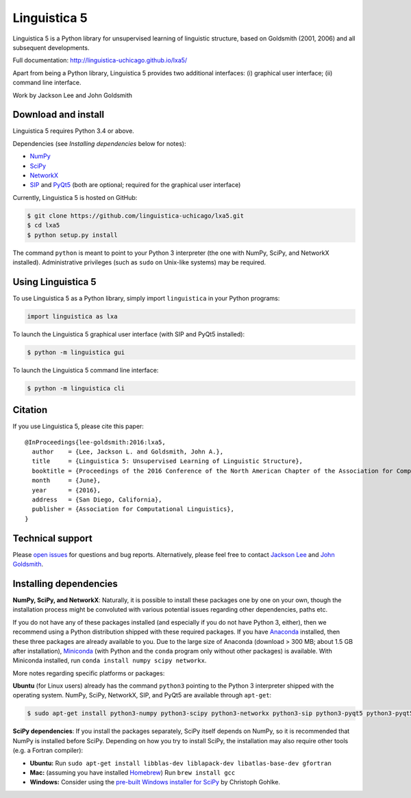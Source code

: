 Linguistica 5
=============

.. image:: https://travis-ci.org/linguistica-uchicago/lxa5.svg?branch=master
   :target: https://travis-ci.org/linguistica-uchicago/lxa5

.. image:: https://coveralls.io/repos/github/linguistica-uchicago/lxa5/badge.svg?branch=master
   :target: https://coveralls.io/github/linguistica-uchicago/lxa5?branch=master

.. image:: https://landscape.io/github/linguistica-uchicago/lxa5/master/landscape.svg?style=flat
   :target: https://landscape.io/github/linguistica-uchicago/lxa5/master
   :alt: Code Health

Linguistica 5 is a Python library for unsupervised learning
of linguistic structure, based on Goldsmith (2001, 2006) and all subsequent
developments.

Full documentation: http://linguistica-uchicago.github.io/lxa5/

Apart from being a Python library, Linguistica 5 provides two additional
interfaces: (i) graphical user interface; (ii) command line interface.

Work by Jackson Lee and John Goldsmith


Download and install
--------------------

Linguistica 5 requires Python 3.4 or above.

Dependencies (see *Installing dependencies* below for notes):

* `NumPy <http://www.numpy.org/>`_
* `SciPy <http://scipy.org/>`_
* `NetworkX <https://networkx.github.io/>`_
* `SIP <https://www.riverbankcomputing.com/software/sip/download>`_
  and
  `PyQt5 <https://www.riverbankcomputing.com/software/pyqt/download5>`_
  (both are optional; required for the graphical user interface)

Currently, Linguistica 5 is hosted on GitHub:

.. code-block:: bash

    $ git clone https://github.com/linguistica-uchicago/lxa5.git
    $ cd lxa5
    $ python setup.py install

The command ``python`` is meant to point to your Python 3 interpreter
(the one with NumPy, SciPy, and NetworkX installed).
Administrative privileges (such as ``sudo`` on Unix-like systems)
may be required.


Using Linguistica 5
-------------------

To use Linguistica 5 as a Python library, simply import ``linguistica``
in your Python programs:

.. code-block:: python

   import linguistica as lxa

To launch the Linguistica 5 graphical user interface
(with SIP and PyQt5 installed):

.. code-block:: bash

   $ python -m linguistica gui

To launch the Linguistica 5 command line interface:

.. code-block:: bash

   $ python -m linguistica cli


Citation
--------

If you use Linguistica 5, please cite this paper::

   @InProceedings{lee-goldsmith:2016:lxa5,
     author    = {Lee, Jackson L. and Goldsmith, John A.},
     title     = {Linguistica 5: Unsupervised Learning of Linguistic Structure},
     booktitle = {Proceedings of the 2016 Conference of the North American Chapter of the Association for Computational Linguistics},
     month     = {June},
     year      = {2016},
     address   = {San Diego, California},
     publisher = {Association for Computational Linguistics},
   }


Technical support
-----------------

Please `open issues <https://github.com/linguistica-uchicago/lxa5/issues/new>`_
for questions and bug reports.
Alternatively, please feel free to contact
`Jackson Lee <http://jacksonllee.com/>`_ and
`John Goldsmith <http://people.cs.uchicago.edu/~jagoldsm/>`_.

.. _deps:

Installing dependencies
-----------------------

**NumPy, SciPy, and NetworkX**:
Naturally, it is possible to install these packages one by one on your own,
though the installation process might be convoluted with
various potential issues regarding other dependencies, paths etc.

If you do not have any of these packages installed
(and especially if you do not have Python 3, either),
then we recommend using a Python distribution shipped with these required packages.
If you have
`Anaconda <https://www.continuum.io/downloads>`_ installed,
then these three packages are already available to you.
Due to the large size of Anaconda
(download > 300 MB; about 1.5 GB after installation),
`Miniconda <http://conda.pydata.org/miniconda.html>`_
(with Python and the ``conda`` program only without other packages)
is available.
With Miniconda installed, run ``conda install numpy scipy networkx``.

More notes regarding specific platforms or packages:

**Ubuntu** (for Linux users) already has the command ``python3`` pointing
to the Python 3 interpreter shipped with the operating system.
NumPy, SciPy, NetworkX, SIP, and PyQt5 are available through ``apt-get``:

.. code-block:: bash

   $ sudo apt-get install python3-numpy python3-scipy python3-networkx python3-sip python3-pyqt5 python3-pyqt5.qtwebkit


**SciPy dependencies**:
If you install the packages separately,
SciPy itself depends on NumPy, so it is recommended that NumPy is installed
before SciPy.
Depending on how you try to install SciPy,
the installation may also require other tools (e.g. a Fortran compiler):

* **Ubuntu:** Run
  ``sudo apt-get install libblas-dev liblapack-dev libatlas-base-dev gfortran``
* **Mac:** (assuming you have installed `Homebrew <http://brew.sh/>`_) Run
  ``brew install gcc``
* **Windows:** Consider using the
  `pre-built Windows installer for SciPy <http://www.lfd.uci.edu/~gohlke/pythonlibs/#scipy>`_
  by Christoph Gohlke.

